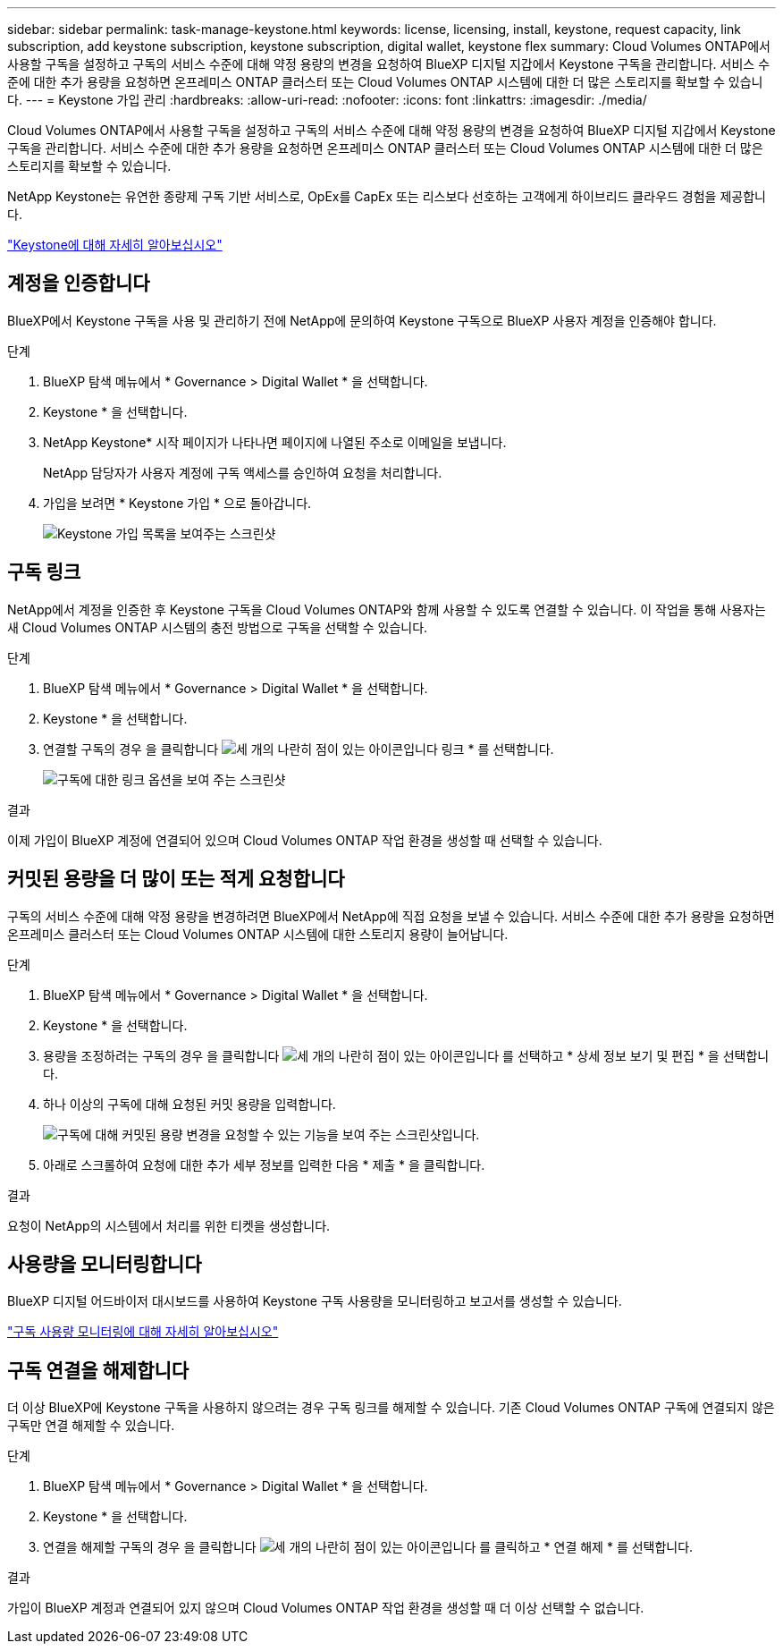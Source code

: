 ---
sidebar: sidebar 
permalink: task-manage-keystone.html 
keywords: license, licensing, install, keystone, request capacity, link subscription, add keystone subscription, keystone subscription, digital wallet, keystone flex 
summary: Cloud Volumes ONTAP에서 사용할 구독을 설정하고 구독의 서비스 수준에 대해 약정 용량의 변경을 요청하여 BlueXP 디지털 지갑에서 Keystone 구독을 관리합니다. 서비스 수준에 대한 추가 용량을 요청하면 온프레미스 ONTAP 클러스터 또는 Cloud Volumes ONTAP 시스템에 대한 더 많은 스토리지를 확보할 수 있습니다. 
---
= Keystone 가입 관리
:hardbreaks:
:allow-uri-read: 
:nofooter: 
:icons: font
:linkattrs: 
:imagesdir: ./media/


[role="lead lead"]
Cloud Volumes ONTAP에서 사용할 구독을 설정하고 구독의 서비스 수준에 대해 약정 용량의 변경을 요청하여 BlueXP 디지털 지갑에서 Keystone 구독을 관리합니다. 서비스 수준에 대한 추가 용량을 요청하면 온프레미스 ONTAP 클러스터 또는 Cloud Volumes ONTAP 시스템에 대한 더 많은 스토리지를 확보할 수 있습니다.

NetApp Keystone는 유연한 종량제 구독 기반 서비스로, OpEx를 CapEx 또는 리스보다 선호하는 고객에게 하이브리드 클라우드 경험을 제공합니다.

https://www.netapp.com/services/keystone/["Keystone에 대해 자세히 알아보십시오"^]



== 계정을 인증합니다

BlueXP에서 Keystone 구독을 사용 및 관리하기 전에 NetApp에 문의하여 Keystone 구독으로 BlueXP 사용자 계정을 인증해야 합니다.

.단계
. BlueXP 탐색 메뉴에서 * Governance > Digital Wallet * 을 선택합니다.
. Keystone * 을 선택합니다.
. NetApp Keystone* 시작 페이지가 나타나면 페이지에 나열된 주소로 이메일을 보냅니다.
+
NetApp 담당자가 사용자 계정에 구독 액세스를 승인하여 요청을 처리합니다.

. 가입을 보려면 * Keystone 가입 * 으로 돌아갑니다.
+
image:screenshot-keystone-overview.png["Keystone 가입 목록을 보여주는 스크린샷"]





== 구독 링크

NetApp에서 계정을 인증한 후 Keystone 구독을 Cloud Volumes ONTAP와 함께 사용할 수 있도록 연결할 수 있습니다. 이 작업을 통해 사용자는 새 Cloud Volumes ONTAP 시스템의 충전 방법으로 구독을 선택할 수 있습니다.

.단계
. BlueXP 탐색 메뉴에서 * Governance > Digital Wallet * 을 선택합니다.
. Keystone * 을 선택합니다.
. 연결할 구독의 경우 을 클릭합니다 image:icon-action.png["세 개의 나란히 점이 있는 아이콘입니다"] 링크 * 를 선택합니다.
+
image:screenshot-keystone-link.png["구독에 대한 링크 옵션을 보여 주는 스크린샷"]



.결과
이제 가입이 BlueXP 계정에 연결되어 있으며 Cloud Volumes ONTAP 작업 환경을 생성할 때 선택할 수 있습니다.



== 커밋된 용량을 더 많이 또는 적게 요청합니다

구독의 서비스 수준에 대해 약정 용량을 변경하려면 BlueXP에서 NetApp에 직접 요청을 보낼 수 있습니다. 서비스 수준에 대한 추가 용량을 요청하면 온프레미스 클러스터 또는 Cloud Volumes ONTAP 시스템에 대한 스토리지 용량이 늘어납니다.

.단계
. BlueXP 탐색 메뉴에서 * Governance > Digital Wallet * 을 선택합니다.
. Keystone * 을 선택합니다.
. 용량을 조정하려는 구독의 경우 을 클릭합니다 image:icon-action.png["세 개의 나란히 점이 있는 아이콘입니다"] 를 선택하고 * 상세 정보 보기 및 편집 * 을 선택합니다.
. 하나 이상의 구독에 대해 요청된 커밋 용량을 입력합니다.
+
image:screenshot-keystone-request.png["구독에 대해 커밋된 용량 변경을 요청할 수 있는 기능을 보여 주는 스크린샷입니다."]

. 아래로 스크롤하여 요청에 대한 추가 세부 정보를 입력한 다음 * 제출 * 을 클릭합니다.


.결과
요청이 NetApp의 시스템에서 처리를 위한 티켓을 생성합니다.



== 사용량을 모니터링합니다

BlueXP 디지털 어드바이저 대시보드를 사용하여 Keystone 구독 사용량을 모니터링하고 보고서를 생성할 수 있습니다.

https://docs.netapp.com/us-en/keystone-staas/integrations/aiq-keystone-details.html["구독 사용량 모니터링에 대해 자세히 알아보십시오"^]



== 구독 연결을 해제합니다

더 이상 BlueXP에 Keystone 구독을 사용하지 않으려는 경우 구독 링크를 해제할 수 있습니다. 기존 Cloud Volumes ONTAP 구독에 연결되지 않은 구독만 연결 해제할 수 있습니다.

.단계
. BlueXP 탐색 메뉴에서 * Governance > Digital Wallet * 을 선택합니다.
. Keystone * 을 선택합니다.
. 연결을 해제할 구독의 경우 을 클릭합니다 image:icon-action.png["세 개의 나란히 점이 있는 아이콘입니다"] 를 클릭하고 * 연결 해제 * 를 선택합니다.


.결과
가입이 BlueXP 계정과 연결되어 있지 않으며 Cloud Volumes ONTAP 작업 환경을 생성할 때 더 이상 선택할 수 없습니다.
